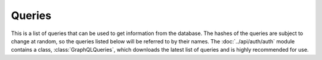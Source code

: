 Queries
=======

This is a list of queries that can be used to get information from the database.
The hashes of the queries are subject to change at random, so the queries listed
below will be referred to by their names. The :doc:`../api/auth/auth` module
contains a class, :class:`GraphQLQueries`, which downloads the latest list of
queries and is highly recommended for use.

